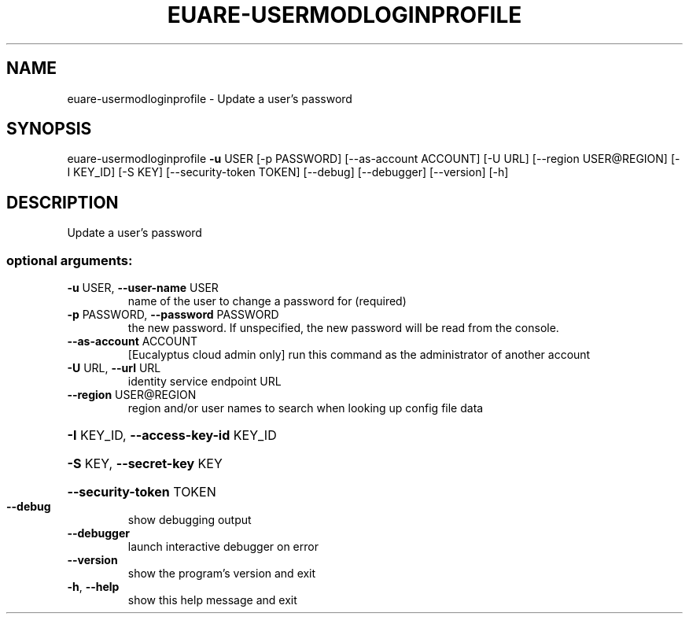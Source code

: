 .\" DO NOT MODIFY THIS FILE!  It was generated by help2man 1.44.1.
.TH EUARE-USERMODLOGINPROFILE "1" "January 2015" "euca2ools 3.1.2" "User Commands"
.SH NAME
euare-usermodloginprofile \- Update a user's password
.SH SYNOPSIS
euare\-usermodloginprofile \fB\-u\fR USER [\-p PASSWORD] [\-\-as\-account ACCOUNT]
[\-U URL] [\-\-region USER@REGION] [\-I KEY_ID]
[\-S KEY] [\-\-security\-token TOKEN] [\-\-debug]
[\-\-debugger] [\-\-version] [\-h]
.SH DESCRIPTION
Update a user's password
.SS "optional arguments:"
.TP
\fB\-u\fR USER, \fB\-\-user\-name\fR USER
name of the user to change a password for (required)
.TP
\fB\-p\fR PASSWORD, \fB\-\-password\fR PASSWORD
the new password. If unspecified, the new password
will be read from the console.
.TP
\fB\-\-as\-account\fR ACCOUNT
[Eucalyptus cloud admin only] run this command as the
administrator of another account
.TP
\fB\-U\fR URL, \fB\-\-url\fR URL
identity service endpoint URL
.TP
\fB\-\-region\fR USER@REGION
region and/or user names to search when looking up
config file data
.HP
\fB\-I\fR KEY_ID, \fB\-\-access\-key\-id\fR KEY_ID
.HP
\fB\-S\fR KEY, \fB\-\-secret\-key\fR KEY
.HP
\fB\-\-security\-token\fR TOKEN
.TP
\fB\-\-debug\fR
show debugging output
.TP
\fB\-\-debugger\fR
launch interactive debugger on error
.TP
\fB\-\-version\fR
show the program's version and exit
.TP
\fB\-h\fR, \fB\-\-help\fR
show this help message and exit
